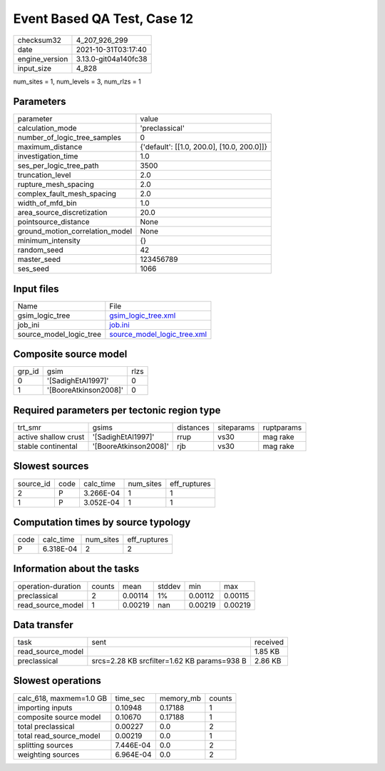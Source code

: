 Event Based QA Test, Case 12
============================

+----------------+----------------------+
| checksum32     | 4_207_926_299        |
+----------------+----------------------+
| date           | 2021-10-31T03:17:40  |
+----------------+----------------------+
| engine_version | 3.13.0-git04a140fc38 |
+----------------+----------------------+
| input_size     | 4_828                |
+----------------+----------------------+

num_sites = 1, num_levels = 3, num_rlzs = 1

Parameters
----------
+---------------------------------+--------------------------------------------+
| parameter                       | value                                      |
+---------------------------------+--------------------------------------------+
| calculation_mode                | 'preclassical'                             |
+---------------------------------+--------------------------------------------+
| number_of_logic_tree_samples    | 0                                          |
+---------------------------------+--------------------------------------------+
| maximum_distance                | {'default': [[1.0, 200.0], [10.0, 200.0]]} |
+---------------------------------+--------------------------------------------+
| investigation_time              | 1.0                                        |
+---------------------------------+--------------------------------------------+
| ses_per_logic_tree_path         | 3500                                       |
+---------------------------------+--------------------------------------------+
| truncation_level                | 2.0                                        |
+---------------------------------+--------------------------------------------+
| rupture_mesh_spacing            | 2.0                                        |
+---------------------------------+--------------------------------------------+
| complex_fault_mesh_spacing      | 2.0                                        |
+---------------------------------+--------------------------------------------+
| width_of_mfd_bin                | 1.0                                        |
+---------------------------------+--------------------------------------------+
| area_source_discretization      | 20.0                                       |
+---------------------------------+--------------------------------------------+
| pointsource_distance            | None                                       |
+---------------------------------+--------------------------------------------+
| ground_motion_correlation_model | None                                       |
+---------------------------------+--------------------------------------------+
| minimum_intensity               | {}                                         |
+---------------------------------+--------------------------------------------+
| random_seed                     | 42                                         |
+---------------------------------+--------------------------------------------+
| master_seed                     | 123456789                                  |
+---------------------------------+--------------------------------------------+
| ses_seed                        | 1066                                       |
+---------------------------------+--------------------------------------------+

Input files
-----------
+-------------------------+--------------------------------------------------------------+
| Name                    | File                                                         |
+-------------------------+--------------------------------------------------------------+
| gsim_logic_tree         | `gsim_logic_tree.xml <gsim_logic_tree.xml>`_                 |
+-------------------------+--------------------------------------------------------------+
| job_ini                 | `job.ini <job.ini>`_                                         |
+-------------------------+--------------------------------------------------------------+
| source_model_logic_tree | `source_model_logic_tree.xml <source_model_logic_tree.xml>`_ |
+-------------------------+--------------------------------------------------------------+

Composite source model
----------------------
+--------+-----------------------+------+
| grp_id | gsim                  | rlzs |
+--------+-----------------------+------+
| 0      | '[SadighEtAl1997]'    | 0    |
+--------+-----------------------+------+
| 1      | '[BooreAtkinson2008]' | 0    |
+--------+-----------------------+------+

Required parameters per tectonic region type
--------------------------------------------
+----------------------+-----------------------+-----------+------------+------------+
| trt_smr              | gsims                 | distances | siteparams | ruptparams |
+----------------------+-----------------------+-----------+------------+------------+
| active shallow crust | '[SadighEtAl1997]'    | rrup      | vs30       | mag rake   |
+----------------------+-----------------------+-----------+------------+------------+
| stable continental   | '[BooreAtkinson2008]' | rjb       | vs30       | mag rake   |
+----------------------+-----------------------+-----------+------------+------------+

Slowest sources
---------------
+-----------+------+-----------+-----------+--------------+
| source_id | code | calc_time | num_sites | eff_ruptures |
+-----------+------+-----------+-----------+--------------+
| 2         | P    | 3.266E-04 | 1         | 1            |
+-----------+------+-----------+-----------+--------------+
| 1         | P    | 3.052E-04 | 1         | 1            |
+-----------+------+-----------+-----------+--------------+

Computation times by source typology
------------------------------------
+------+-----------+-----------+--------------+
| code | calc_time | num_sites | eff_ruptures |
+------+-----------+-----------+--------------+
| P    | 6.318E-04 | 2         | 2            |
+------+-----------+-----------+--------------+

Information about the tasks
---------------------------
+--------------------+--------+---------+--------+---------+---------+
| operation-duration | counts | mean    | stddev | min     | max     |
+--------------------+--------+---------+--------+---------+---------+
| preclassical       | 2      | 0.00114 | 1%     | 0.00112 | 0.00115 |
+--------------------+--------+---------+--------+---------+---------+
| read_source_model  | 1      | 0.00219 | nan    | 0.00219 | 0.00219 |
+--------------------+--------+---------+--------+---------+---------+

Data transfer
-------------
+-------------------+---------------------------------------------+----------+
| task              | sent                                        | received |
+-------------------+---------------------------------------------+----------+
| read_source_model |                                             | 1.85 KB  |
+-------------------+---------------------------------------------+----------+
| preclassical      | srcs=2.28 KB srcfilter=1.62 KB params=938 B | 2.86 KB  |
+-------------------+---------------------------------------------+----------+

Slowest operations
------------------
+-------------------------+-----------+-----------+--------+
| calc_618, maxmem=1.0 GB | time_sec  | memory_mb | counts |
+-------------------------+-----------+-----------+--------+
| importing inputs        | 0.10948   | 0.17188   | 1      |
+-------------------------+-----------+-----------+--------+
| composite source model  | 0.10670   | 0.17188   | 1      |
+-------------------------+-----------+-----------+--------+
| total preclassical      | 0.00227   | 0.0       | 2      |
+-------------------------+-----------+-----------+--------+
| total read_source_model | 0.00219   | 0.0       | 1      |
+-------------------------+-----------+-----------+--------+
| splitting sources       | 7.446E-04 | 0.0       | 2      |
+-------------------------+-----------+-----------+--------+
| weighting sources       | 6.964E-04 | 0.0       | 2      |
+-------------------------+-----------+-----------+--------+